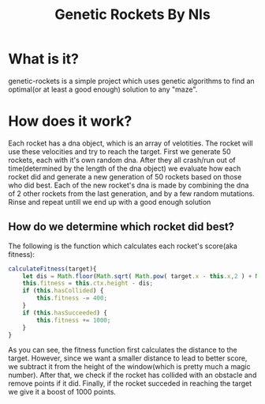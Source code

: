 #+TITLE: Genetic Rockets By Nls
* What is it?
genetic-rockets is a simple project which uses genetic algorithms to find an 
optimal(or at least a good enough) solution to any "maze".

* How does it work?
Each rocket has a dna object, which is an array of velotities. The rocket will 
use these velocities and try to reach the target.
First we generate 50 rockets, each with it's own random dna. 
After they all crash/run out of time(determined by the length of the dna object)
we evaluate how each rocket did and generate a new generation of 50 rockets based on
those who did best. Each of the new rocket's dna is made by combining the dna of 2 other
rockets from the last generation, and by a few random mutations. Rinse and repeat untill we 
end up with a good enough solution

** How do we determine which rocket did best?
   The following is the function which calculates each rocket's score(aka fitness):
#+BEGIN_SRC javascript
  calculateFitness(target){
      let dis = Math.floor(Math.sqrt( Math.pow( target.x - this.x,2 ) + Math.pow(target.y - this.y,2)));
      this.fitness = this.ctx.height - dis;
      if (this.hasCollided) {
          this.fitness -= 400;
      }
      if (this.hasSucceeded) {
          this.fitness += 1000;
      }
  }
#+END_SRC
As you can see, the fitness function first calculates the distance to the target.
However, since we want a smaller distance to lead to better score, we subtract it from the 
height of the window(which is pretty much a magic number). After that, we check if the rocket
has collided with an obstacle and remove points if it did. Finally, if the rocket succeded in 
reaching the target we give it a boost of 1000 points.
   
